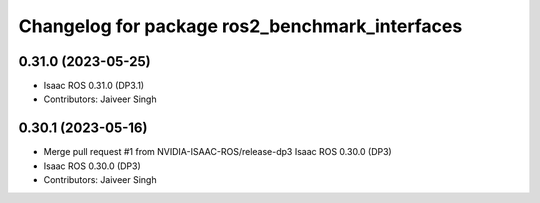 ^^^^^^^^^^^^^^^^^^^^^^^^^^^^^^^^^^^^^^^^^^^^^^^
Changelog for package ros2_benchmark_interfaces
^^^^^^^^^^^^^^^^^^^^^^^^^^^^^^^^^^^^^^^^^^^^^^^

0.31.0 (2023-05-25)
-------------------
* Isaac ROS 0.31.0 (DP3.1)
* Contributors: Jaiveer Singh

0.30.1 (2023-05-16)
-------------------
* Merge pull request #1 from NVIDIA-ISAAC-ROS/release-dp3
  Isaac ROS 0.30.0 (DP3)
* Isaac ROS 0.30.0 (DP3)
* Contributors: Jaiveer Singh
